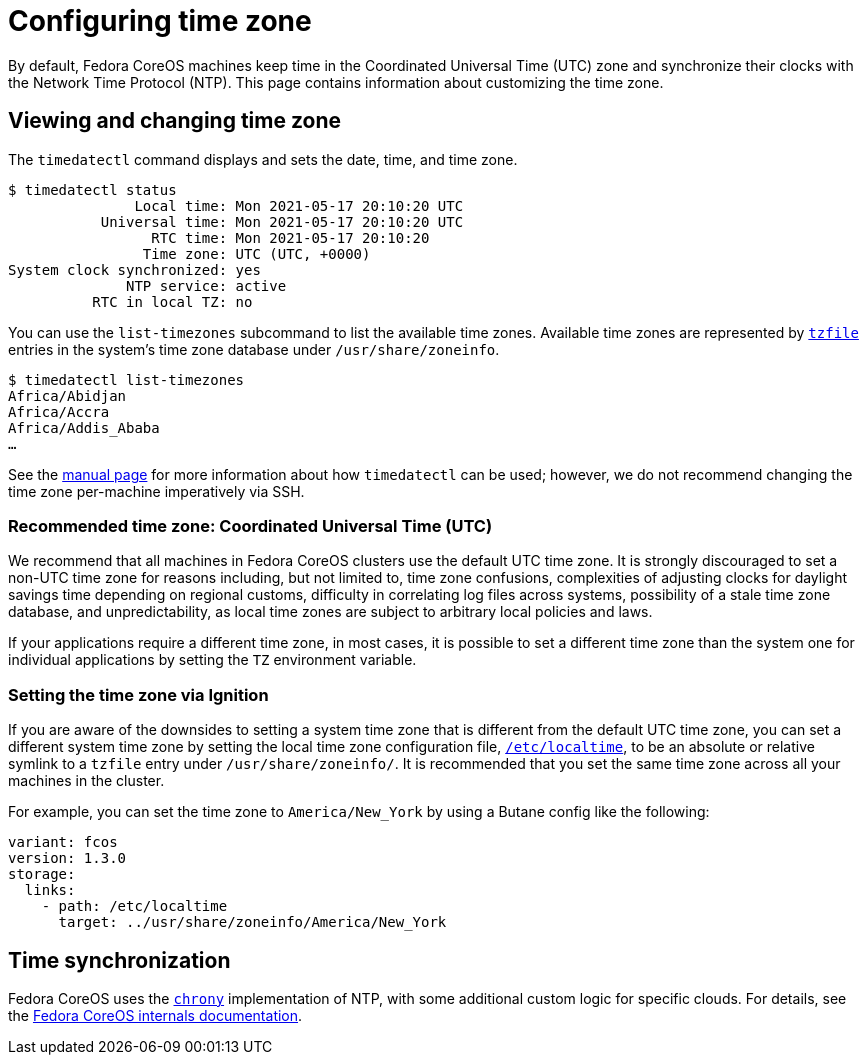 = Configuring time zone

By default, Fedora CoreOS machines keep time in the Coordinated Universal Time (UTC) zone and synchronize their clocks with the Network Time Protocol (NTP). This page contains information about customizing the time zone.

== Viewing and changing time zone

The `timedatectl` command displays and sets the date, time, and time zone.

[source,bash]
----
$ timedatectl status
               Local time: Mon 2021-05-17 20:10:20 UTC
           Universal time: Mon 2021-05-17 20:10:20 UTC
                 RTC time: Mon 2021-05-17 20:10:20    
                Time zone: UTC (UTC, +0000)           
System clock synchronized: yes                        
              NTP service: active                     
          RTC in local TZ: no
----

You can use the `list-timezones` subcommand to list the available time zones. Available time zones are represented by https://man7.org/linux/man-pages/man5/tzfile.5.html[`tzfile`] entries in the system's time zone database under `/usr/share/zoneinfo`.

[source,bash]
----
$ timedatectl list-timezones
Africa/Abidjan
Africa/Accra
Africa/Addis_Ababa
…
----

See the https://www.freedesktop.org/software/systemd/man/timedatectl.html[manual page] for more information about how `timedatectl` can be used; however, we do not recommend changing the time zone per-machine imperatively via SSH.

=== Recommended time zone: Coordinated Universal Time (UTC)

We recommend that all machines in Fedora CoreOS clusters use the default UTC time zone. It is strongly discouraged to set a non-UTC time zone for reasons including, but not limited to, time zone confusions, complexities of adjusting clocks for daylight savings time depending on regional customs, difficulty in correlating log files across systems, possibility of a stale time zone database, and unpredictability, as local time zones are subject to arbitrary local policies and laws.

If your applications require a different time zone, in most cases, it is possible to set a different time zone than the system one for individual applications by setting the `TZ` environment variable.

=== Setting the time zone via Ignition

If you are aware of the downsides to setting a system time zone that is different from the default UTC time zone, you can set a different system time zone by setting the local time zone configuration file, https://www.freedesktop.org/software/systemd/man/localtime.html[`/etc/localtime`], to be an absolute or relative symlink to a `tzfile` entry under `/usr/share/zoneinfo/`.
It is recommended that you set the same time zone across all your machines in the cluster.

For example, you can set the time zone to `America/New_York` by using a Butane config like the following:

[source,yaml]
----
variant: fcos
version: 1.3.0
storage:
  links:
    - path: /etc/localtime
      target: ../usr/share/zoneinfo/America/New_York
----

== Time synchronization

Fedora CoreOS uses the https://chrony.tuxfamily.org/[`chrony`] implementation of NTP, with some additional custom logic for specific clouds. For details, see the https://github.com/coreos/fedora-coreos-tracker/blob/main/internals/README-internals.md#time-synchronization[Fedora CoreOS internals documentation].
